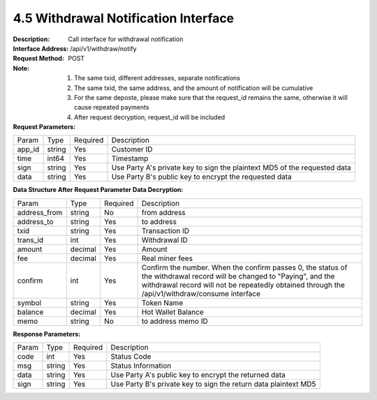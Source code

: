 4.5 Withdrawal Notification Interface
~~~~~~~~~~~~~~~~~~~~~~~~~~~~~~~~~~~~~~~~~~

:Description: Call interface for withdrawal notification
:Interface Address: /api/v1/withdraw/notify
:Request Method: POST
:Note: 1. The same txid, different addresses, separate notifications
       2. The same txid, the same address, and the amount of notification will be cumulative
       3.	For the same deposte, please make sure that the request_id remains the same, otherwise it will cause repeated payments
       4.	After request decryption, request_id will be included


:Request Parameters:

========= ========== ============= ===================================================
Param	    Type        Required       Description
app_id	  string	   Yes	          Customer ID
time      int64	       Yes	          Timestamp
sign	  string	   Yes	          Use Party A's private key to sign the plaintext MD5 of the requested data
data	  string	   Yes	          Use Party B's public key to encrypt the requested data
========= ========== ============= ===================================================

:Data Structure After Request Parameter Data Decryption:

============== ========== ============= ===================================================
Param	        Type         Required       Description
address_from    string         No            from address
address_to      string         Yes            to address
txid            string         Yes            Transaction ID
trans_id        int            Yes            Withdrawal ID
amount          decimal        Yes            Amount
fee             decimal        Yes            Real miner fees
confirm         int            Yes            Confirm the number. When the confirm passes 0, the status of the withdrawal record will be changed to "Paying", and the withdrawal record will not be repeatedly obtained through the /api/v1/withdraw/consume interface
symbol          string         Yes            Token Name
balance         decimal        Yes            Hot Wallet Balance
memo            string         No            to address memo ID
============== ========== ============= ===================================================



:Response Parameters:

========= ======= ========== ===================================================
Param      Type     Required   Description
code      int	    Yes	      Status Code
msg       string    Yes        Status Information
data	  string	Yes	      Use Party A's public key to encrypt the returned data
sign	  string	Yes	      Use Party B's private key to sign the return data plaintext MD5
========= ======= ========== ===================================================
